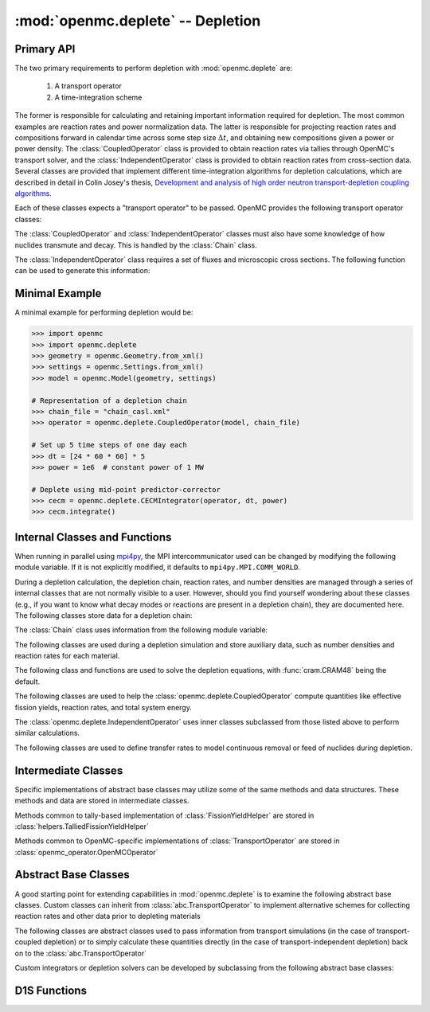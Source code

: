 .. _pythonapi_deplete:

.. module:: openmc.deplete

----------------------------------
:mod:`openmc.deplete` -- Depletion
----------------------------------

Primary API
-----------

The two primary requirements to perform depletion with :mod:`openmc.deplete`
are:

    1) A transport operator
    2) A time-integration scheme

The former is responsible for calculating and retaining important information
required for depletion. The most common examples are reaction rates and power
normalization data. The latter is responsible for projecting reaction rates and
compositions forward in calendar time across some step size :math:`\Delta t`,
and obtaining new compositions given a power or power density. The
:class:`CoupledOperator` class is provided to obtain reaction rates via tallies
through OpenMC's transport solver, and the :class:`IndependentOperator` class is
provided to obtain reaction rates from cross-section data. Several classes are
provided that implement different time-integration algorithms for depletion
calculations, which are described in detail in Colin Josey's thesis,
`Development and analysis of high order neutron transport-depletion coupling
algorithms <https://dspace.mit.edu/handle/1721.1/113721>`_.

.. autosummary::
    :toctree: generated
    :nosignatures:
    :template:  myintegrator.rst

    PredictorIntegrator
    CECMIntegrator
    CELIIntegrator
    CF4Integrator
    EPCRK4Integrator
    LEQIIntegrator
    SICELIIntegrator
    SILEQIIntegrator

Each of these classes expects a "transport operator" to be passed. OpenMC
provides the following transport operator classes:

.. autosummary::
   :toctree: generated
   :nosignatures:
   :template: mycallable.rst

   CoupledOperator
   IndependentOperator

The :class:`CoupledOperator` and :class:`IndependentOperator` classes must also
have some knowledge of how nuclides transmute and decay. This is handled by the
:class:`Chain` class.

The :class:`IndependentOperator` class requires a set of fluxes and microscopic
cross sections. The following function can be used to generate this information:

.. autosummary::
   :toctree: generated
   :nosignatures:
   :template: myfunction.rst

   get_microxs_and_flux

Minimal Example
---------------

A minimal example for performing depletion would be:

.. code::

    >>> import openmc
    >>> import openmc.deplete
    >>> geometry = openmc.Geometry.from_xml()
    >>> settings = openmc.Settings.from_xml()
    >>> model = openmc.Model(geometry, settings)

    # Representation of a depletion chain
    >>> chain_file = "chain_casl.xml"
    >>> operator = openmc.deplete.CoupledOperator(model, chain_file)

    # Set up 5 time steps of one day each
    >>> dt = [24 * 60 * 60] * 5
    >>> power = 1e6  # constant power of 1 MW

    # Deplete using mid-point predictor-corrector
    >>> cecm = openmc.deplete.CECMIntegrator(operator, dt, power)
    >>> cecm.integrate()

Internal Classes and Functions
------------------------------

When running in parallel using `mpi4py
<https://mpi4py.readthedocs.io/en/stable/>`_, the MPI intercommunicator used can
be changed by modifying the following module variable. If it is not explicitly
modified, it defaults to ``mpi4py.MPI.COMM_WORLD``.

.. data:: comm

   MPI intercommunicator used to call OpenMC library

   :type: mpi4py.MPI.Comm

During a depletion calculation, the depletion chain, reaction rates, and number
densities are managed through a series of internal classes that are not normally
visible to a user. However, should you find yourself wondering about these
classes (e.g., if you want to know what decay modes or reactions are present in
a depletion chain), they are documented here. The following classes store data
for a depletion chain:

.. autosummary::
   :toctree: generated
   :nosignatures:
   :template: myclass.rst

   Chain
   DecayTuple
   Nuclide
   ReactionTuple
   FissionYieldDistribution
   FissionYield

The :class:`Chain` class uses information from the following module variable:

.. data:: chain.REACTIONS

   Dictionary that maps transmutation reaction names to information needed when
   a chain is being generated: MT values, the change in atomic/mass numbers
   resulting from the reaction, and what secondaries are produced.

   :type: dict

The following classes are used during a depletion simulation and store auxiliary
data, such as number densities and reaction rates for each material.

.. autosummary::
   :toctree: generated
   :nosignatures:
   :template: myclass.rst

   AtomNumber
   MicroXS
   OperatorResult
   ReactionRates
   Results
   StepResult

The following class and functions are used to solve the depletion equations,
with :func:`cram.CRAM48` being the default.

.. autosummary::
   :toctree: generated
   :nosignatures:
   :template: myintegrator.rst

   cram.IPFCramSolver

.. autosummary::
   :toctree: generated
   :nosignatures:
   :template: myfunction.rst

   cram.CRAM16
   cram.CRAM48
   pool.deplete

.. data:: pool.USE_MULTIPROCESSING

   Boolean switch to enable or disable the use of :mod:`multiprocessing`
   when solving the Bateman equations. The default is to use
   :mod:`multiprocessing`, but can cause the simulation to hang in
   some computing environments, namely due to MPI and networking
   restrictions. Disabling this option will result in only a single
   CPU core being used for depletion.

   :type: bool

.. data:: pool.NUM_PROCESSES

   Number of worker processes used for depletion calculations, which rely on the
   :class:`multiprocessing.pool.Pool` class. If set to ``None`` (default), the
   number returned by :func:`os.cpu_count` is used.

The following classes are used to help the :class:`openmc.deplete.CoupledOperator`
compute quantities like effective fission yields, reaction rates, and
total system energy.

.. autosummary::
   :toctree: generated
   :nosignatures:
   :template: myclass.rst

   helpers.AveragedFissionYieldHelper
   helpers.ChainFissionHelper
   helpers.ConstantFissionYieldHelper
   helpers.DirectReactionRateHelper
   helpers.EnergyScoreHelper
   helpers.FissionYieldCutoffHelper
   helpers.FluxCollapseHelper

The :class:`openmc.deplete.IndependentOperator` uses inner classes subclassed
from those listed above to perform similar calculations.

The following classes are used to define transfer rates to model continuous
removal or feed of nuclides during depletion.

.. autosummary::
   :toctree: generated
   :nosignatures:
   :template: myclass.rst

   transfer_rates.TransferRates

Intermediate Classes
--------------------

Specific implementations of abstract base classes may utilize some of
the same methods and data structures. These methods and data are stored
in intermediate classes.

Methods common to tally-based implementation of :class:`FissionYieldHelper`
are stored in :class:`helpers.TalliedFissionYieldHelper`

.. autosummary::
   :toctree: generated
   :nosignatures:
   :template: myclass.rst

   helpers.TalliedFissionYieldHelper

Methods common to OpenMC-specific implementations of :class:`TransportOperator`
are stored in :class:`openmc_operator.OpenMCOperator`

.. autosummary::
   :toctree: generated
   :nosignatures:
   :template: mycallable.rst

   openmc_operator.OpenMCOperator


Abstract Base Classes
---------------------

A good starting point for extending capabilities in :mod:`openmc.deplete` is
to examine the following abstract base classes. Custom classes can
inherit from :class:`abc.TransportOperator` to implement alternative
schemes for collecting reaction rates and other data prior to depleting
materials

.. autosummary::
   :toctree: generated
   :nosignatures:
   :template: mycallable.rst

   abc.TransportOperator

The following classes are abstract classes used to pass information from
transport simulations (in the case of transport-coupled depletion) or to
simply calculate these quantities directly (in the case of
transport-independent depletion) back on to the :class:`abc.TransportOperator`

.. autosummary::
   :toctree: generated
   :nosignatures:
   :template: myclass.rst

   abc.NormalizationHelper
   abc.FissionYieldHelper
   abc.ReactionRateHelper

Custom integrators or depletion solvers can be developed by subclassing from
the following abstract base classes:

.. autosummary::
   :toctree: generated
   :nosignatures:
   :template: myintegrator.rst

   abc.Integrator
   abc.SIIntegrator
   abc.DepSystemSolver

D1S Functions
-------------

.. autosummary::
   :toctree: generated
   :nosignatures:
   :template: myfunction.rst

   d1s.prepare_tallies
   d1s.time_correction_factors
   d1s.apply_time_correction
